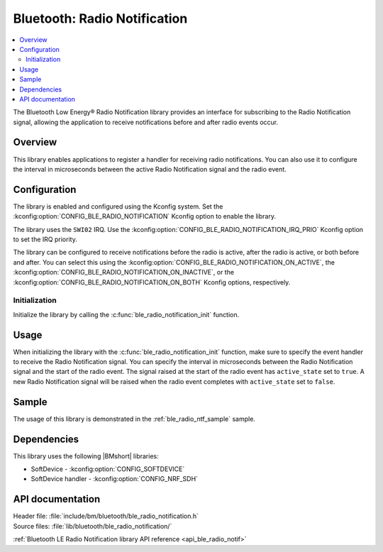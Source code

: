.. _lib_ble_radio_notification:

Bluetooth: Radio Notification
#############################

.. contents::
   :local:
   :depth: 2

The Bluetooth Low Energy® Radio Notification library provides an interface for subscribing to the Radio Notification signal, allowing the application to receive notifications before and after radio events occur.

Overview
********

This library enables applications to register a handler for receiving radio notifications.
You can also use it to configure the interval in microseconds between the active Radio Notification signal and the radio event.

Configuration
*************

The library is enabled and configured using the Kconfig system.
Set the :kconfig:option:`CONFIG_BLE_RADIO_NOTIFICATION` Kconfig option to enable the library.

The library uses the ``SWI02`` IRQ.
Use the :kconfig:option:`CONFIG_BLE_RADIO_NOTIFICATION_IRQ_PRIO` Kconfig option to set the IRQ priority.

The library can be configured to receive notifications before the radio is active, after the radio is active, or both before and after.
You can select this using the :kconfig:option:`CONFIG_BLE_RADIO_NOTIFICATION_ON_ACTIVE`, the :kconfig:option:`CONFIG_BLE_RADIO_NOTIFICATION_ON_INACTIVE`, or the :kconfig:option:`CONFIG_BLE_RADIO_NOTIFICATION_ON_BOTH` Kconfig options, respectively.

Initialization
==============

Initialize the library by calling the :c:func:`ble_radio_notification_init` function.

Usage
*****

When initializing the library with the :c:func:`ble_radio_notification_init` function, make sure to specify the event handler to receive the Radio Notification signal.
You can specify the interval in microseconds between the Radio Notification signal and the start of the radio event.
The signal raised at the start of the radio event has ``active_state`` set to ``true``.
A new Radio Notification signal will be raised when the radio event completes with ``active_state`` set to ``false``.

Sample
******

The usage of this library is demonstrated in the :ref:`ble_radio_ntf_sample` sample.

Dependencies
************

This library uses the following |BMshort| libraries:

* SoftDevice - :kconfig:option:`CONFIG_SOFTDEVICE`
* SoftDevice handler - :kconfig:option:`CONFIG_NRF_SDH`

API documentation
*****************

| Header file: :file:`include/bm/bluetooth/ble_radio_notification.h`
| Source files: :file:`lib/bluetooth/ble_radio_notification/`

:ref:`Bluetooth LE Radio Notification library API reference <api_ble_radio_notif>`
